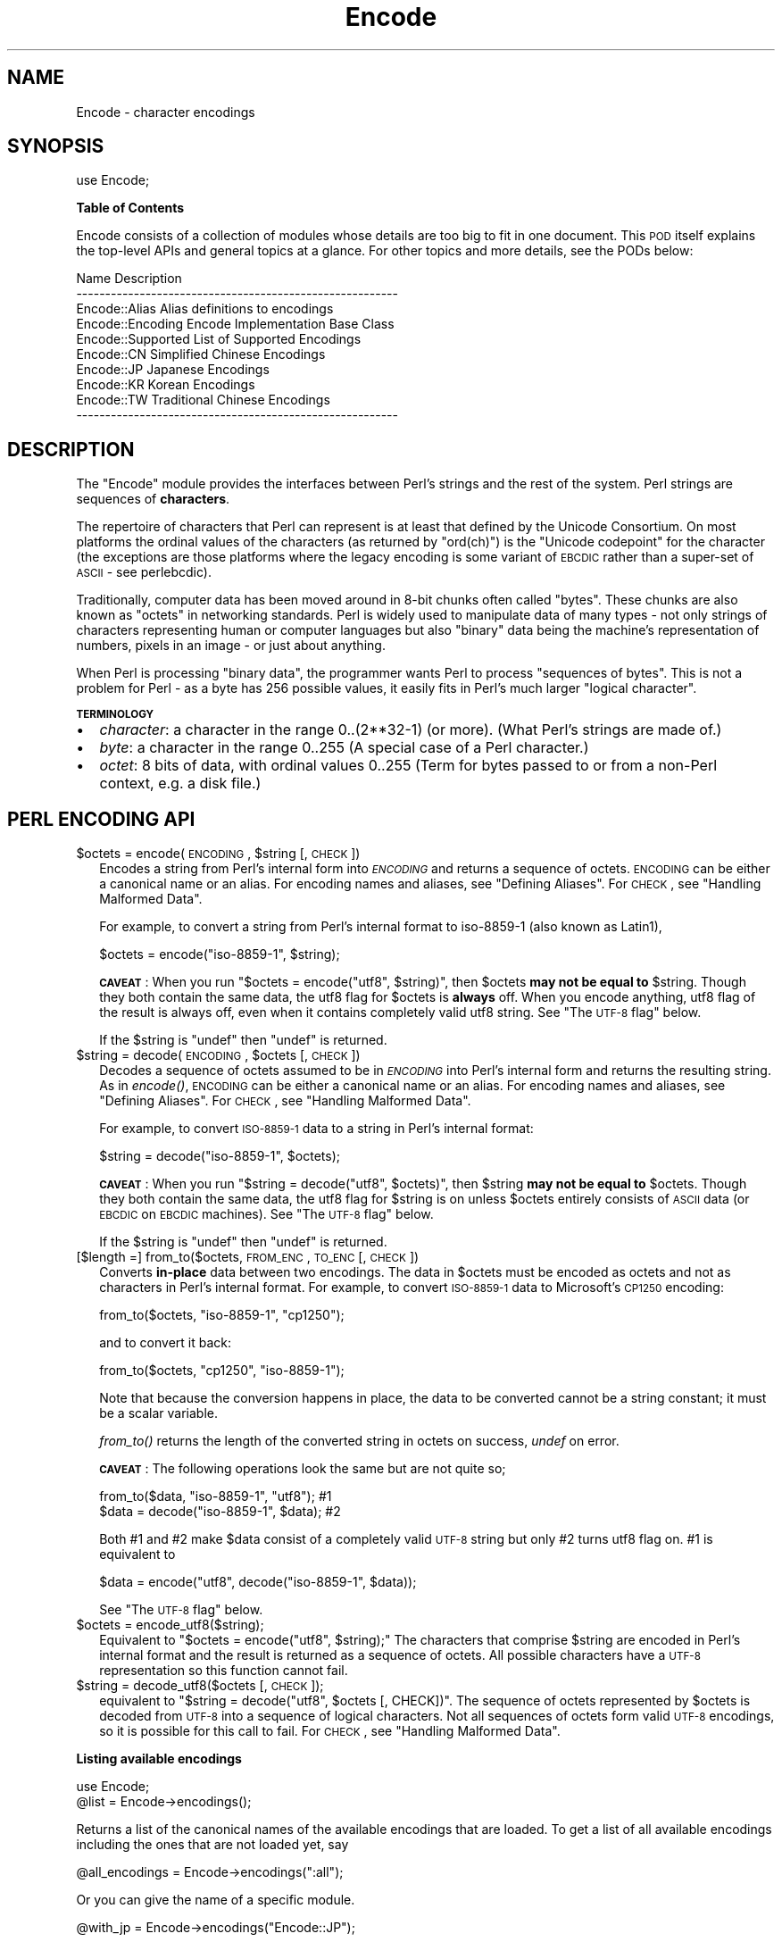.\" Automatically generated by Pod::Man v1.37, Pod::Parser v1.3
.\"
.\" Standard preamble:
.\" ========================================================================
.de Sh \" Subsection heading
.br
.if t .Sp
.ne 5
.PP
\fB\\$1\fR
.PP
..
.de Sp \" Vertical space (when we can't use .PP)
.if t .sp .5v
.if n .sp
..
.de Vb \" Begin verbatim text
.ft CW
.nf
.ne \\$1
..
.de Ve \" End verbatim text
.ft R
.fi
..
.\" Set up some character translations and predefined strings.  \*(-- will
.\" give an unbreakable dash, \*(PI will give pi, \*(L" will give a left
.\" double quote, and \*(R" will give a right double quote.  | will give a
.\" real vertical bar.  \*(C+ will give a nicer C++.  Capital omega is used to
.\" do unbreakable dashes and therefore won't be available.  \*(C` and \*(C'
.\" expand to `' in nroff, nothing in troff, for use with C<>.
.tr \(*W-|\(bv\*(Tr
.ds C+ C\v'-.1v'\h'-1p'\s-2+\h'-1p'+\s0\v'.1v'\h'-1p'
.ie n \{\
.    ds -- \(*W-
.    ds PI pi
.    if (\n(.H=4u)&(1m=24u) .ds -- \(*W\h'-12u'\(*W\h'-12u'-\" diablo 10 pitch
.    if (\n(.H=4u)&(1m=20u) .ds -- \(*W\h'-12u'\(*W\h'-8u'-\"  diablo 12 pitch
.    ds L" ""
.    ds R" ""
.    ds C` ""
.    ds C' ""
'br\}
.el\{\
.    ds -- \|\(em\|
.    ds PI \(*p
.    ds L" ``
.    ds R" ''
'br\}
.\"
.\" If the F register is turned on, we'll generate index entries on stderr for
.\" titles (.TH), headers (.SH), subsections (.Sh), items (.Ip), and index
.\" entries marked with X<> in POD.  Of course, you'll have to process the
.\" output yourself in some meaningful fashion.
.if \nF \{\
.    de IX
.    tm Index:\\$1\t\\n%\t"\\$2"
..
.    nr % 0
.    rr F
.\}
.\"
.\" For nroff, turn off justification.  Always turn off hyphenation; it makes
.\" way too many mistakes in technical documents.
.hy 0
.if n .na
.\"
.\" Accent mark definitions (@(#)ms.acc 1.5 88/02/08 SMI; from UCB 4.2).
.\" Fear.  Run.  Save yourself.  No user-serviceable parts.
.    \" fudge factors for nroff and troff
.if n \{\
.    ds #H 0
.    ds #V .8m
.    ds #F .3m
.    ds #[ \f1
.    ds #] \fP
.\}
.if t \{\
.    ds #H ((1u-(\\\\n(.fu%2u))*.13m)
.    ds #V .6m
.    ds #F 0
.    ds #[ \&
.    ds #] \&
.\}
.    \" simple accents for nroff and troff
.if n \{\
.    ds ' \&
.    ds ` \&
.    ds ^ \&
.    ds , \&
.    ds ~ ~
.    ds /
.\}
.if t \{\
.    ds ' \\k:\h'-(\\n(.wu*8/10-\*(#H)'\'\h"|\\n:u"
.    ds ` \\k:\h'-(\\n(.wu*8/10-\*(#H)'\`\h'|\\n:u'
.    ds ^ \\k:\h'-(\\n(.wu*10/11-\*(#H)'^\h'|\\n:u'
.    ds , \\k:\h'-(\\n(.wu*8/10)',\h'|\\n:u'
.    ds ~ \\k:\h'-(\\n(.wu-\*(#H-.1m)'~\h'|\\n:u'
.    ds / \\k:\h'-(\\n(.wu*8/10-\*(#H)'\z\(sl\h'|\\n:u'
.\}
.    \" troff and (daisy-wheel) nroff accents
.ds : \\k:\h'-(\\n(.wu*8/10-\*(#H+.1m+\*(#F)'\v'-\*(#V'\z.\h'.2m+\*(#F'.\h'|\\n:u'\v'\*(#V'
.ds 8 \h'\*(#H'\(*b\h'-\*(#H'
.ds o \\k:\h'-(\\n(.wu+\w'\(de'u-\*(#H)/2u'\v'-.3n'\*(#[\z\(de\v'.3n'\h'|\\n:u'\*(#]
.ds d- \h'\*(#H'\(pd\h'-\w'~'u'\v'-.25m'\f2\(hy\fP\v'.25m'\h'-\*(#H'
.ds D- D\\k:\h'-\w'D'u'\v'-.11m'\z\(hy\v'.11m'\h'|\\n:u'
.ds th \*(#[\v'.3m'\s+1I\s-1\v'-.3m'\h'-(\w'I'u*2/3)'\s-1o\s+1\*(#]
.ds Th \*(#[\s+2I\s-2\h'-\w'I'u*3/5'\v'-.3m'o\v'.3m'\*(#]
.ds ae a\h'-(\w'a'u*4/10)'e
.ds Ae A\h'-(\w'A'u*4/10)'E
.    \" corrections for vroff
.if v .ds ~ \\k:\h'-(\\n(.wu*9/10-\*(#H)'\s-2\u~\d\s+2\h'|\\n:u'
.if v .ds ^ \\k:\h'-(\\n(.wu*10/11-\*(#H)'\v'-.4m'^\v'.4m'\h'|\\n:u'
.    \" for low resolution devices (crt and lpr)
.if \n(.H>23 .if \n(.V>19 \
\{\
.    ds : e
.    ds 8 ss
.    ds o a
.    ds d- d\h'-1'\(ga
.    ds D- D\h'-1'\(hy
.    ds th \o'bp'
.    ds Th \o'LP'
.    ds ae ae
.    ds Ae AE
.\}
.rm #[ #] #H #V #F C
.\" ========================================================================
.\"
.IX Title "Encode 3"
.TH Encode 3 "2001-09-21" "perl v5.8.7" "Perl Programmers Reference Guide"
.SH "NAME"
Encode \- character encodings
.SH "SYNOPSIS"
.IX Header "SYNOPSIS"
.Vb 1
\&    use Encode;
.Ve
.Sh "Table of Contents"
.IX Subsection "Table of Contents"
Encode consists of a collection of modules whose details are too big
to fit in one document.  This \s-1POD\s0 itself explains the top-level APIs
and general topics at a glance.  For other topics and more details,
see the PODs below:
.PP
.Vb 10
\&  Name                          Description
\&  --------------------------------------------------------
\&  Encode::Alias         Alias definitions to encodings
\&  Encode::Encoding      Encode Implementation Base Class
\&  Encode::Supported     List of Supported Encodings
\&  Encode::CN            Simplified Chinese Encodings
\&  Encode::JP            Japanese Encodings
\&  Encode::KR            Korean Encodings
\&  Encode::TW            Traditional Chinese Encodings
\&  --------------------------------------------------------
.Ve
.SH "DESCRIPTION"
.IX Header "DESCRIPTION"
The \f(CW\*(C`Encode\*(C'\fR module provides the interfaces between Perl's strings
and the rest of the system.  Perl strings are sequences of
\&\fBcharacters\fR.
.PP
The repertoire of characters that Perl can represent is at least that
defined by the Unicode Consortium. On most platforms the ordinal
values of the characters (as returned by \f(CW\*(C`ord(ch)\*(C'\fR) is the \*(L"Unicode
codepoint\*(R" for the character (the exceptions are those platforms where
the legacy encoding is some variant of \s-1EBCDIC\s0 rather than a super-set
of \s-1ASCII\s0 \- see perlebcdic).
.PP
Traditionally, computer data has been moved around in 8\-bit chunks
often called \*(L"bytes\*(R". These chunks are also known as \*(L"octets\*(R" in
networking standards. Perl is widely used to manipulate data of many
types \- not only strings of characters representing human or computer
languages but also \*(L"binary\*(R" data being the machine's representation of
numbers, pixels in an image \- or just about anything.
.PP
When Perl is processing \*(L"binary data\*(R", the programmer wants Perl to
process \*(L"sequences of bytes\*(R". This is not a problem for Perl \- as a
byte has 256 possible values, it easily fits in Perl's much larger
\&\*(L"logical character\*(R".
.Sh "\s-1TERMINOLOGY\s0"
.IX Subsection "TERMINOLOGY"
.IP "\(bu" 2
\&\fIcharacter\fR: a character in the range 0..(2**32\-1) (or more).
(What Perl's strings are made of.)
.IP "\(bu" 2
\&\fIbyte\fR: a character in the range 0..255
(A special case of a Perl character.)
.IP "\(bu" 2
\&\fIoctet\fR: 8 bits of data, with ordinal values 0..255
(Term for bytes passed to or from a non-Perl context, e.g. a disk file.)
.SH "PERL ENCODING API"
.IX Header "PERL ENCODING API"
.ie n .IP "$octets  = encode(\s-1ENCODING\s0, $string [, \s-1CHECK\s0])" 2
.el .IP "$octets  = encode(\s-1ENCODING\s0, \f(CW$string\fR [, \s-1CHECK\s0])" 2
.IX Item "$octets  = encode(ENCODING, $string [, CHECK])"
Encodes a string from Perl's internal form into \fI\s-1ENCODING\s0\fR and returns
a sequence of octets.  \s-1ENCODING\s0 can be either a canonical name or
an alias.  For encoding names and aliases, see \*(L"Defining Aliases\*(R".
For \s-1CHECK\s0, see \*(L"Handling Malformed Data\*(R".
.Sp
For example, to convert a string from Perl's internal format to
iso\-8859\-1 (also known as Latin1),
.Sp
.Vb 1
\&  $octets = encode("iso-8859-1", $string);
.Ve
.Sp
\&\fB\s-1CAVEAT\s0\fR: When you run \f(CW\*(C`$octets = encode("utf8", $string)\*(C'\fR, then \f(CW$octets\fR
\&\fBmay not be equal to\fR \f(CW$string\fR.  Though they both contain the same data, the utf8 flag
for \f(CW$octets\fR is \fBalways\fR off.  When you encode anything, utf8 flag of
the result is always off, even when it contains completely valid utf8
string. See \*(L"The \s-1UTF\-8\s0 flag\*(R" below.
.Sp
If the \f(CW$string\fR is \f(CW\*(C`undef\*(C'\fR then \f(CW\*(C`undef\*(C'\fR is returned.
.ie n .IP "$string = decode(\s-1ENCODING\s0, $octets [, \s-1CHECK\s0])" 2
.el .IP "$string = decode(\s-1ENCODING\s0, \f(CW$octets\fR [, \s-1CHECK\s0])" 2
.IX Item "$string = decode(ENCODING, $octets [, CHECK])"
Decodes a sequence of octets assumed to be in \fI\s-1ENCODING\s0\fR into Perl's
internal form and returns the resulting string.  As in \fIencode()\fR,
\&\s-1ENCODING\s0 can be either a canonical name or an alias. For encoding names
and aliases, see \*(L"Defining Aliases\*(R".  For \s-1CHECK\s0, see
\&\*(L"Handling Malformed Data\*(R".
.Sp
For example, to convert \s-1ISO\-8859\-1\s0 data to a string in Perl's internal format:
.Sp
.Vb 1
\&  $string = decode("iso-8859-1", $octets);
.Ve
.Sp
\&\fB\s-1CAVEAT\s0\fR: When you run \f(CW\*(C`$string = decode("utf8", $octets)\*(C'\fR, then \f(CW$string\fR
\&\fBmay not be equal to\fR \f(CW$octets\fR.  Though they both contain the same data,
the utf8 flag for \f(CW$string\fR is on unless \f(CW$octets\fR entirely consists of
\&\s-1ASCII\s0 data (or \s-1EBCDIC\s0 on \s-1EBCDIC\s0 machines).  See \*(L"The \s-1UTF\-8\s0 flag\*(R"
below.
.Sp
If the \f(CW$string\fR is \f(CW\*(C`undef\*(C'\fR then \f(CW\*(C`undef\*(C'\fR is returned.
.IP "[$length =] from_to($octets, \s-1FROM_ENC\s0, \s-1TO_ENC\s0 [, \s-1CHECK\s0])" 2
.IX Item "[$length =] from_to($octets, FROM_ENC, TO_ENC [, CHECK])"
Converts \fBin-place\fR data between two encodings. The data in \f(CW$octets\fR
must be encoded as octets and not as characters in Perl's internal
format. For example, to convert \s-1ISO\-8859\-1\s0 data to Microsoft's \s-1CP1250\s0
encoding:
.Sp
.Vb 1
\&  from_to($octets, "iso-8859-1", "cp1250");
.Ve
.Sp
and to convert it back:
.Sp
.Vb 1
\&  from_to($octets, "cp1250", "iso-8859-1");
.Ve
.Sp
Note that because the conversion happens in place, the data to be
converted cannot be a string constant; it must be a scalar variable.
.Sp
\&\fIfrom_to()\fR returns the length of the converted string in octets on
success, \fIundef\fR on error.
.Sp
\&\fB\s-1CAVEAT\s0\fR: The following operations look the same but are not quite so;
.Sp
.Vb 2
\&  from_to($data, "iso-8859-1", "utf8"); #1
\&  $data = decode("iso-8859-1", $data);  #2
.Ve
.Sp
Both #1 and #2 make \f(CW$data\fR consist of a completely valid \s-1UTF\-8\s0 string
but only #2 turns utf8 flag on.  #1 is equivalent to
.Sp
.Vb 1
\&  $data = encode("utf8", decode("iso-8859-1", $data));
.Ve
.Sp
See \*(L"The \s-1UTF\-8\s0 flag\*(R" below.
.IP "$octets = encode_utf8($string);" 2
.IX Item "$octets = encode_utf8($string);"
Equivalent to \f(CW\*(C`$octets = encode("utf8", $string);\*(C'\fR The characters
that comprise \f(CW$string\fR are encoded in Perl's internal format and the
result is returned as a sequence of octets. All possible
characters have a \s-1UTF\-8\s0 representation so this function cannot fail.
.IP "$string = decode_utf8($octets [, \s-1CHECK\s0]);" 2
.IX Item "$string = decode_utf8($octets [, CHECK]);"
equivalent to \f(CW\*(C`$string = decode("utf8", $octets [, CHECK])\*(C'\fR.
The sequence of octets represented by
\&\f(CW$octets\fR is decoded from \s-1UTF\-8\s0 into a sequence of logical
characters. Not all sequences of octets form valid \s-1UTF\-8\s0 encodings, so
it is possible for this call to fail.  For \s-1CHECK\s0, see
\&\*(L"Handling Malformed Data\*(R".
.Sh "Listing available encodings"
.IX Subsection "Listing available encodings"
.Vb 2
\&  use Encode;
\&  @list = Encode->encodings();
.Ve
.PP
Returns a list of the canonical names of the available encodings that
are loaded.  To get a list of all available encodings including the
ones that are not loaded yet, say
.PP
.Vb 1
\&  @all_encodings = Encode->encodings(":all");
.Ve
.PP
Or you can give the name of a specific module.
.PP
.Vb 1
\&  @with_jp = Encode->encodings("Encode::JP");
.Ve
.PP
When \*(L"::\*(R" is not in the name, \*(L"Encode::\*(R" is assumed.
.PP
.Vb 1
\&  @ebcdic = Encode->encodings("EBCDIC");
.Ve
.PP
To find out in detail which encodings are supported by this package,
see Encode::Supported.
.Sh "Defining Aliases"
.IX Subsection "Defining Aliases"
To add a new alias to a given encoding, use:
.PP
.Vb 3
\&  use Encode;
\&  use Encode::Alias;
\&  define_alias(newName => ENCODING);
.Ve
.PP
After that, newName can be used as an alias for \s-1ENCODING\s0.
\&\s-1ENCODING\s0 may be either the name of an encoding or an
\&\fIencoding object\fR
.PP
But before you do so, make sure the alias is nonexistent with
\&\f(CW\*(C`resolve_alias()\*(C'\fR, which returns the canonical name thereof.
i.e.
.PP
.Vb 3
\&  Encode::resolve_alias("latin1") eq "iso-8859-1" # true
\&  Encode::resolve_alias("iso-8859-12")   # false; nonexistent
\&  Encode::resolve_alias($name) eq $name  # true if $name is canonical
.Ve
.PP
\&\fIresolve_alias()\fR does not need \f(CW\*(C`use Encode::Alias\*(C'\fR; it can be
exported via \f(CW\*(C`use Encode qw(resolve_alias)\*(C'\fR.
.PP
See Encode::Alias for details.
.SH "Encoding via PerlIO"
.IX Header "Encoding via PerlIO"
If your perl supports \fIPerlIO\fR (which is the default), you can use a PerlIO layer to decode
and encode directly via a filehandle.  The following two examples
are totally identical in their functionality.
.PP
.Vb 4
\&  # via PerlIO
\&  open my $in,  "<:encoding(shiftjis)", $infile  or die;
\&  open my $out, ">:encoding(euc-jp)",   $outfile or die;
\&  while(<$in>){ print $out $_; }
.Ve
.PP
.Vb 7
\&  # via from_to
\&  open my $in,  "<", $infile  or die;
\&  open my $out, ">", $outfile or die;
\&  while(<$in>){
\&    from_to($_, "shiftjis", "euc-jp", 1);
\&    print $out $_;
\&  }
.Ve
.PP
Unfortunately, it may be that encodings are PerlIO\-savvy.  You can check
if your encoding is supported by PerlIO by calling the \f(CW\*(C`perlio_ok\*(C'\fR
method.
.PP
.Vb 2
\&  Encode::perlio_ok("hz");             # False
\&  find_encoding("euc-cn")->perlio_ok;  # True where PerlIO is available
.Ve
.PP
.Vb 2
\&  use Encode qw(perlio_ok);            # exported upon request
\&  perlio_ok("euc-jp")
.Ve
.PP
Fortunately, all encodings that come with Encode core are PerlIO-savvy
except for hz and ISO\-2022\-kr.  For gory details, see
Encode::Encoding and Encode::PerlIO.
.SH "Handling Malformed Data"
.IX Header "Handling Malformed Data"
The optional \fI\s-1CHECK\s0\fR argument is used as follows.  When you omit it,
Encode::FB_DEFAULT ( == 0 ) is assumed.
.IP "\fB\s-1NOTE:\s0\fR Not all encoding suppport this feature" 2
.IX Item "NOTE: Not all encoding suppport this feature"
Some encodings ignore \fI\s-1CHECK\s0\fR argument.  For example,
Encode::Unicode ignores \fI\s-1CHECK\s0\fR and it always croaks on error.
.PP
Now here is the list of \fI\s-1CHECK\s0\fR values available
.IP "\fI\s-1CHECK\s0\fR = Encode::FB_DEFAULT ( == 0)" 2
.IX Item "CHECK = Encode::FB_DEFAULT ( == 0)"
If \fI\s-1CHECK\s0\fR is 0, (en|de)code will put a \fIsubstitution character\fR in
place of a malformed character.  When you encode, <subchar>
will be used.  When you decode the code point \f(CW0xFFFD\fR is used.  If
the data is supposed to be \s-1UTF\-8\s0, an optional lexical warning
(category utf8) is given.
.IP "\fI\s-1CHECK\s0\fR = Encode::FB_CROAK ( == 1)" 2
.IX Item "CHECK = Encode::FB_CROAK ( == 1)"
If \fI\s-1CHECK\s0\fR is 1, methods will die on error immediately with an error
message.  Therefore, when \fI\s-1CHECK\s0\fR is set to 1,  you should trap the
error with eval{} unless you really want to let it die.
.IP "\fI\s-1CHECK\s0\fR = Encode::FB_QUIET" 2
.IX Item "CHECK = Encode::FB_QUIET"
If \fI\s-1CHECK\s0\fR is set to Encode::FB_QUIET, (en|de)code will immediately
return the portion of the data that has been processed so far when an
error occurs. The data argument will be overwritten with everything
after that point (that is, the unprocessed part of data).  This is
handy when you have to call decode repeatedly in the case where your
source data may contain partial multi-byte character sequences,
(i.e. you are reading with a fixed-width buffer). Here is a sample
code that does exactly this:
.Sp
.Vb 5
\&  my $buffer = ''; my $string = '';
\&  while(read $fh, $buffer, 256, length($buffer)){
\&    $string .= decode($encoding, $buffer, Encode::FB_QUIET);
\&    # $buffer now contains the unprocessed partial character
\&  }
.Ve
.IP "\fI\s-1CHECK\s0\fR = Encode::FB_WARN" 2
.IX Item "CHECK = Encode::FB_WARN"
This is the same as above, except that it warns on error.  Handy when
you are debugging the mode above.
.IP "perlqq mode (\fI\s-1CHECK\s0\fR = Encode::FB_PERLQQ)" 2
.IX Item "perlqq mode (CHECK = Encode::FB_PERLQQ)"
.PD 0
.IP "\s-1HTML\s0 charref mode (\fI\s-1CHECK\s0\fR = Encode::FB_HTMLCREF)" 2
.IX Item "HTML charref mode (CHECK = Encode::FB_HTMLCREF)"
.IP "\s-1XML\s0 charref mode (\fI\s-1CHECK\s0\fR = Encode::FB_XMLCREF)" 2
.IX Item "XML charref mode (CHECK = Encode::FB_XMLCREF)"
.PD
For encodings that are implemented by Encode::XS, \s-1CHECK\s0 ==
Encode::FB_PERLQQ turns (en|de)code into \f(CW\*(C`perlqq\*(C'\fR fallback mode.
.Sp
When you decode, \f(CW\*(C`\ex\f(CI\s-1HH\s0\f(CW\*(C'\fR will be inserted for a malformed character,
where \fI\s-1HH\s0\fR is the hex representation of the octet  that could not be
decoded to utf8.  And when you encode, \f(CW\*(C`\ex{\f(CI\s-1HHHH\s0\f(CW}\*(C'\fR will be inserted,
where \fI\s-1HHHH\s0\fR is the Unicode \s-1ID\s0 of the character that cannot be found
in the character repertoire of the encoding.
.Sp
\&\s-1HTML/XML\s0 character reference modes are about the same, in place of
\&\f(CW\*(C`\ex{\f(CI\s-1HHHH\s0\f(CW}\*(C'\fR, \s-1HTML\s0 uses \f(CW\*(C`&#\f(CI\s-1NNN\s0\f(CW;\*(C'\fR where \fI\s-1NNN\s0\fR is a decimal number and
\&\s-1XML\s0 uses \f(CW\*(C`&#x\f(CI\s-1HHHH\s0\f(CW;\*(C'\fR where \fI\s-1HHHH\s0\fR is the hexadecimal number.
.Sp
In Encode 2.10 or later, \f(CW\*(C`LEAVE_SRC\*(C'\fR is also implied.
.IP "The bitmask" 2
.IX Item "The bitmask"
These modes are actually set via a bitmask.  Here is how the \s-1FB_XX\s0
constants are laid out.  You can import the \s-1FB_XX\s0 constants via
\&\f(CW\*(C`use Encode qw(:fallbacks)\*(C'\fR; you can import the generic bitmask
constants via \f(CW\*(C`use Encode qw(:fallback_all)\*(C'\fR.
.Sp
.Vb 8
\&                     FB_DEFAULT FB_CROAK FB_QUIET FB_WARN  FB_PERLQQ
\& DIE_ON_ERR    0x0001             X
\& WARN_ON_ERR   0x0002                               X
\& RETURN_ON_ERR 0x0004                      X        X
\& LEAVE_SRC     0x0008                                        X
\& PERLQQ        0x0100                                        X
\& HTMLCREF      0x0200
\& XMLCREF       0x0400
.Ve
.Sh "Unimplemented fallback schemes"
.IX Subsection "Unimplemented fallback schemes"
In the future, you will be able to use a code reference to a callback
function for the value of \fI\s-1CHECK\s0\fR but its \s-1API\s0 is still undecided.
.PP
The fallback scheme does not work on \s-1EBCDIC\s0 platforms.
.SH "Defining Encodings"
.IX Header "Defining Encodings"
To define a new encoding, use:
.PP
.Vb 2
\&    use Encode qw(define_encoding);
\&    define_encoding($object, 'canonicalName' [, alias...]);
.Ve
.PP
\&\fIcanonicalName\fR will be associated with \fI$object\fR.  The object
should provide the interface described in Encode::Encoding.
If more than two arguments are provided then additional
arguments are taken as aliases for \fI$object\fR.
.PP
See Encode::Encoding for more details.
.SH "The UTF\-8 flag"
.IX Header "The UTF-8 flag"
Before the introduction of utf8 support in perl, The \f(CW\*(C`eq\*(C'\fR operator
just compared the strings represented by two scalars. Beginning with
perl 5.8, \f(CW\*(C`eq\*(C'\fR compares two strings with simultaneous consideration
of \fIthe utf8 flag\fR. To explain why we made it so, I will quote page
402 of \f(CW\*(C`Programming Perl, 3rd ed.\*(C'\fR
.IP "Goal #1:" 2
.IX Item "Goal #1:"
Old byte-oriented programs should not spontaneously break on the old
byte-oriented data they used to work on.
.IP "Goal #2:" 2
.IX Item "Goal #2:"
Old byte-oriented programs should magically start working on the new
character-oriented data when appropriate.
.IP "Goal #3:" 2
.IX Item "Goal #3:"
Programs should run just as fast in the new character-oriented mode
as in the old byte-oriented mode.
.IP "Goal #4:" 2
.IX Item "Goal #4:"
Perl should remain one language, rather than forking into a
byte-oriented Perl and a character-oriented Perl.
.PP
Back when \f(CW\*(C`Programming Perl, 3rd ed.\*(C'\fR was written, not even Perl 5.6.0
was born and many features documented in the book remained
unimplemented for a long time.  Perl 5.8 corrected this and the introduction
of the \s-1UTF\-8\s0 flag is one of them.  You can think of this perl notion as of a
byte-oriented mode (utf8 flag off) and a character-oriented mode (utf8
flag on).
.PP
Here is how Encode takes care of the utf8 flag.
.IP "\(bu" 2
When you encode, the resulting utf8 flag is always off.
.IP "\(bu" 2
When you decode, the resulting utf8 flag is on unless you can
unambiguously represent data.  Here is the definition of
dis\-ambiguity.
.Sp
After \f(CW\*(C`$utf8 = decode('foo', $octet);\*(C'\fR,
.Sp
.Vb 6
\&  When $octet is...   The utf8 flag in $utf8 is
\&  ---------------------------------------------
\&  In ASCII only (or EBCDIC only)            OFF
\&  In ISO-8859-1                              ON
\&  In any other Encoding                      ON
\&  ---------------------------------------------
.Ve
.Sp
As you see, there is one exception, In \s-1ASCII\s0.  That way you can assue
Goal #1.  And with Encode Goal #2 is assumed but you still have to be
careful in such cases mentioned in \fB\s-1CAVEAT\s0\fR paragraphs.
.Sp
This utf8 flag is not visible in perl scripts, exactly for the same
reason you cannot (or you \fIdon't have to\fR) see if a scalar contains a
string, integer, or floating point number.   But you can still peek
and poke these if you will.  See the section below.
.Sh "Messing with Perl's Internals"
.IX Subsection "Messing with Perl's Internals"
The following \s-1API\s0 uses parts of Perl's internals in the current
implementation.  As such, they are efficient but may change.
.IP "is_utf8(\s-1STRING\s0 [, \s-1CHECK\s0])" 2
.IX Item "is_utf8(STRING [, CHECK])"
[\s-1INTERNAL\s0] Tests whether the \s-1UTF\-8\s0 flag is turned on in the \s-1STRING\s0.
If \s-1CHECK\s0 is true, also checks the data in \s-1STRING\s0 for being well-formed
\&\s-1UTF\-8\s0.  Returns true if successful, false otherwise.
.Sp
As of perl 5.8.1, utf8 also has \fIutf8::is_utf8()\fR.
.IP "_utf8_on(\s-1STRING\s0)" 2
.IX Item "_utf8_on(STRING)"
[\s-1INTERNAL\s0] Turns on the \s-1UTF\-8\s0 flag in \s-1STRING\s0.  The data in \s-1STRING\s0 is
\&\fBnot\fR checked for being well-formed \s-1UTF\-8\s0.  Do not use unless you
\&\fBknow\fR that the \s-1STRING\s0 is well-formed \s-1UTF\-8\s0.  Returns the previous
state of the \s-1UTF\-8\s0 flag (so please don't treat the return value as
indicating success or failure), or \f(CW\*(C`undef\*(C'\fR if \s-1STRING\s0 is not a string.
.IP "_utf8_off(\s-1STRING\s0)" 2
.IX Item "_utf8_off(STRING)"
[\s-1INTERNAL\s0] Turns off the \s-1UTF\-8\s0 flag in \s-1STRING\s0.  Do not use frivolously.
Returns the previous state of the \s-1UTF\-8\s0 flag (so please don't treat the
return value as indicating success or failure), or \f(CW\*(C`undef\*(C'\fR if \s-1STRING\s0 is
not a string.
.SH "UTF\-8 vs. utf8"
.IX Header "UTF-8 vs. utf8"
.Vb 3
\&  ....We now view strings not as sequences of bytes, but as sequences
\&  of numbers in the range 0 .. 2**32-1 (or in the case of 64-bit
\&  computers, 0 .. 2**64-1) -- Programming Perl, 3rd ed.
.Ve
.PP
That has been the perl's notion of \s-1UTF\-8\s0 but official \s-1UTF\-8\s0 is more
strict; Its ranges is much narrower (0 .. 10FFFF), some sequences are
not allowed (i.e. Those used in the surrogate pair, 0xFFFE, et al).
.PP
Now that is overruled by Larry Wall himself.
.PP
.Vb 5
\&  From: Larry Wall <larry@wall.org>
\&  Date: December 04, 2004 11:51:58 JST
\&  To: perl-unicode@perl.org
\&  Subject: Re: Make Encode.pm support the real UTF-8
\&  Message-Id: <20041204025158.GA28754@wall.org>
.Ve
.PP
.Vb 4
\&  On Fri, Dec 03, 2004 at 10:12:12PM +0000, Tim Bunce wrote:
\&  : I've no problem with 'utf8' being perl's unrestricted uft8 encoding,
\&  : but "UTF-8" is the name of the standard and should give the
\&  : corresponding behaviour.
.Ve
.PP
.Vb 2
\&  For what it's worth, that's how I've always kept them straight in my
\&  head.
.Ve
.PP
.Vb 2
\&  Also for what it's worth, Perl 6 will mostly default to strict but
\&  make it easy to switch back to lax.
.Ve
.PP
.Vb 1
\&  Larry
.Ve
.PP
Do you copy?  As of Perl 5.8.7, \fB\s-1UTF\-8\s0\fR means strict, official \s-1UTF\-8\s0
while \fButf8\fR means liberal, lax, version thereof.  And Encode version
2.10 or later thus groks the difference between \f(CW\*(C`UTF\-8\*(C'\fR and C\*(L"utf8\*(R".
.PP
.Vb 2
\&  encode("utf8",  "\ex{FFFF_FFFF}", 1); # okay
\&  encode("UTF-8", "\ex{FFFF_FFFF}", 1); # croaks
.Ve
.PP
\&\f(CW\*(C`UTF\-8\*(C'\fR in Encode is actually a canonical name for \f(CW\*(C`utf\-8\-strict\*(C'\fR.
Yes, the hyphen between \*(L"\s-1UTF\s0\*(R" and \*(L"8\*(R" is important.  Without it Encode
goes \*(L"liberal\*(R"
.PP
.Vb 4
\&  find_encoding("UTF-8")->name # is 'utf-8-strict'
\&  find_encoding("utf-8")->name # ditto. names are case insensitive
\&  find_encoding("utf8")->name  # ditto. "_" are treated as "-"
\&  find_encoding("UTF8")->name  # is 'utf8'.
.Ve
.SH "SEE ALSO"
.IX Header "SEE ALSO"
Encode::Encoding,
Encode::Supported,
Encode::PerlIO,
encoding,
perlebcdic,
\&\*(L"open\*(R" in perlfunc,
perlunicode,
utf8,
the Perl Unicode Mailing List <perl\-unicode@perl.org>
.SH "MAINTAINER"
.IX Header "MAINTAINER"
This project was originated by Nick Ing-Simmons and later maintained
by Dan Kogai <dankogai@dan.co.jp>.  See \s-1AUTHORS\s0 for a full
list of people involved.  For any questions, use
<perl\-unicode@perl.org> so we can all share.
